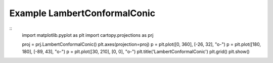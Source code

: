 
Example LambertConformalConic
=====================================================================================
            
.. plot:: /home/phil/Development/Python/cartopy/lib/cartopy/../../docs/source/examples/graphics/LambertConformalConic_simple_lines.py

::
    import matplotlib.pyplot as plt
    import cartopy.projections as prj
    
    
    proj = prj.LambertConformalConic()
    plt.axes(projection=proj)
    p = plt.plot([0, 360], [-26, 32], "o-")
    p = plt.plot([180, 180], [-89, 43], "o-")
    p = plt.plot([30, 210], [0, 0], "o-")
    plt.title('LambertConformalConic')
    plt.grid()
    plt.show()
    
            